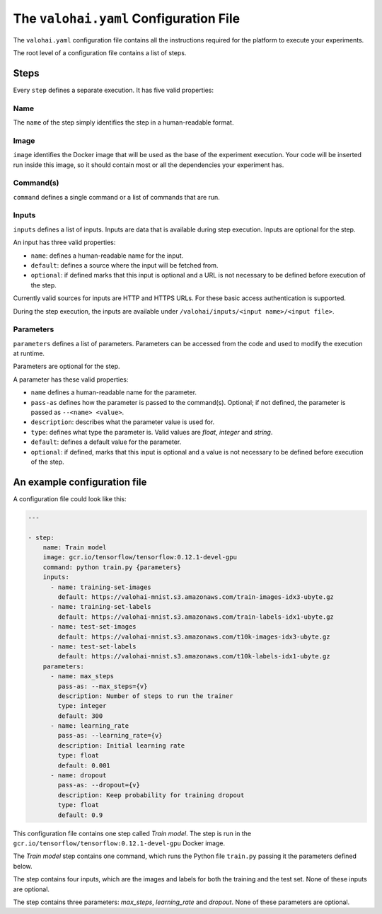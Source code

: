 The ``valohai.yaml`` Configuration File
---------------------------------------

The ``valohai.yaml`` configuration file contains all the instructions
required for the platform to execute your experiments.

The root level of a configuration file contains a list of steps.

Steps
~~~~~

Every ``step`` defines a separate execution. It has five valid properties:

Name
^^^^

The ``name`` of the step simply identifies the step in a human-readable format.

Image
^^^^^

``image`` identifies the Docker image that will be used as the base of
the experiment execution. Your code will be inserted run inside this
image, so it should contain most or all the dependencies your experiment has.

Command(s)
^^^^^^^^^^

``command`` defines a single command or a list of commands that are run.

Inputs
^^^^^^

``inputs`` defines a list of inputs.
Inputs are data that is available during step execution.
Inputs are optional for the step.

An input has three valid properties:

* ``name``: defines a human-readable name for the input.
* ``default``: defines a source where the input will be fetched from.
* ``optional``: if defined marks that this input is optional and a URL is
  not necessary to be defined before execution of the step.

Currently valid sources for inputs are HTTP and HTTPS URLs. For these basic access authentication is supported.

During the step execution, the inputs are available under ``/valohai/inputs/<input name>/<input file>``.

Parameters
^^^^^^^^^^

``parameters`` defines a list of parameters. Parameters can be accessed
from the code and used to modify the execution at runtime.

Parameters are optional for the step.

A parameter has these valid properties:

* ``name`` defines a human-readable name for the parameter.
* ``pass-as`` defines how the parameter is passed to the command(s).
  Optional; if not defined, the parameter is passed as  ``--<name> <value>``.
* ``description``: describes what the parameter value is used for.
* ``type``: defines what type the parameter is. Valid values are *float*, *integer* and *string*.
* ``default``: defines a default value for the parameter.
* ``optional``: if defined, marks that this input is optional
  and a value is not necessary to be defined before execution of the step.

An example configuration file
~~~~~~~~~~~~~~~~~~~~~~~~~~~~~

A configuration file could look like this:

.. code-block:: yaml

    ---

    - step:
        name: Train model
        image: gcr.io/tensorflow/tensorflow:0.12.1-devel-gpu
        command: python train.py {parameters}
        inputs:
          - name: training-set-images
            default: https://valohai-mnist.s3.amazonaws.com/train-images-idx3-ubyte.gz
          - name: training-set-labels
            default: https://valohai-mnist.s3.amazonaws.com/train-labels-idx1-ubyte.gz
          - name: test-set-images
            default: https://valohai-mnist.s3.amazonaws.com/t10k-images-idx3-ubyte.gz
          - name: test-set-labels
            default: https://valohai-mnist.s3.amazonaws.com/t10k-labels-idx1-ubyte.gz
        parameters:
          - name: max_steps
            pass-as: --max_steps={v}
            description: Number of steps to run the trainer
            type: integer
            default: 300
          - name: learning_rate
            pass-as: --learning_rate={v}
            description: Initial learning rate
            type: float
            default: 0.001
          - name: dropout
            pass-as: --dropout={v}
            description: Keep probability for training dropout
            type: float
            default: 0.9

This configuration file contains one step called *Train model*. The step
is run in the ``gcr.io/tensorflow/tensorflow:0.12.1-devel-gpu`` Docker
image.

The *Train model* step contains one command, which runs the Python file
``train.py`` passing it the parameters defined below.

The step contains four inputs, which are the images and labels for both
the training and the test set. None of these inputs are optional.

The step contains three parameters: *max\_steps*, *learning\_rate* and
*dropout*. None of these parameters are optional.
